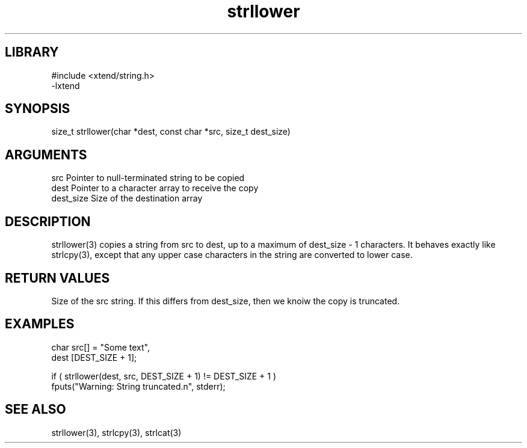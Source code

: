 \" Generated by c2man from strllower.c
.TH strllower 3

.SH LIBRARY
\" Indicate #includes, library name, -L and -l flags
.nf
.na
#include <xtend/string.h>
-lxtend
.ad
.fi

\" Convention:
\" Underline anything that is typed verbatim - commands, etc.
.SH SYNOPSIS
.PP
.nf
.na
size_t  strllower(char *dest, const char *src, size_t dest_size)
.ad
.fi

.SH ARGUMENTS
.nf
.na
src         Pointer to null-terminated string to be copied
dest        Pointer to a character array to receive the copy
dest_size   Size of the destination array
.ad
.fi

.SH DESCRIPTION

strllower(3) copies a string from src to dest, up to a maximum of
dest_size - 1 characters.
It behaves exactly like strlcpy(3), except that any upper
case characters in the string are converted to lower case.

.SH RETURN VALUES

Size of the src string.  If this differs from dest_size, then
we knoiw the copy is truncated.

.SH EXAMPLES
.nf
.na

char    src[] = "Some text",
dest    [DEST_SIZE + 1];

if ( strllower(dest, src, DEST_SIZE + 1) != DEST_SIZE + 1 )
    fputs("Warning: String truncated.n", stderr);
.ad
.fi

.SH SEE ALSO

strllower(3), strlcpy(3), strlcat(3)

